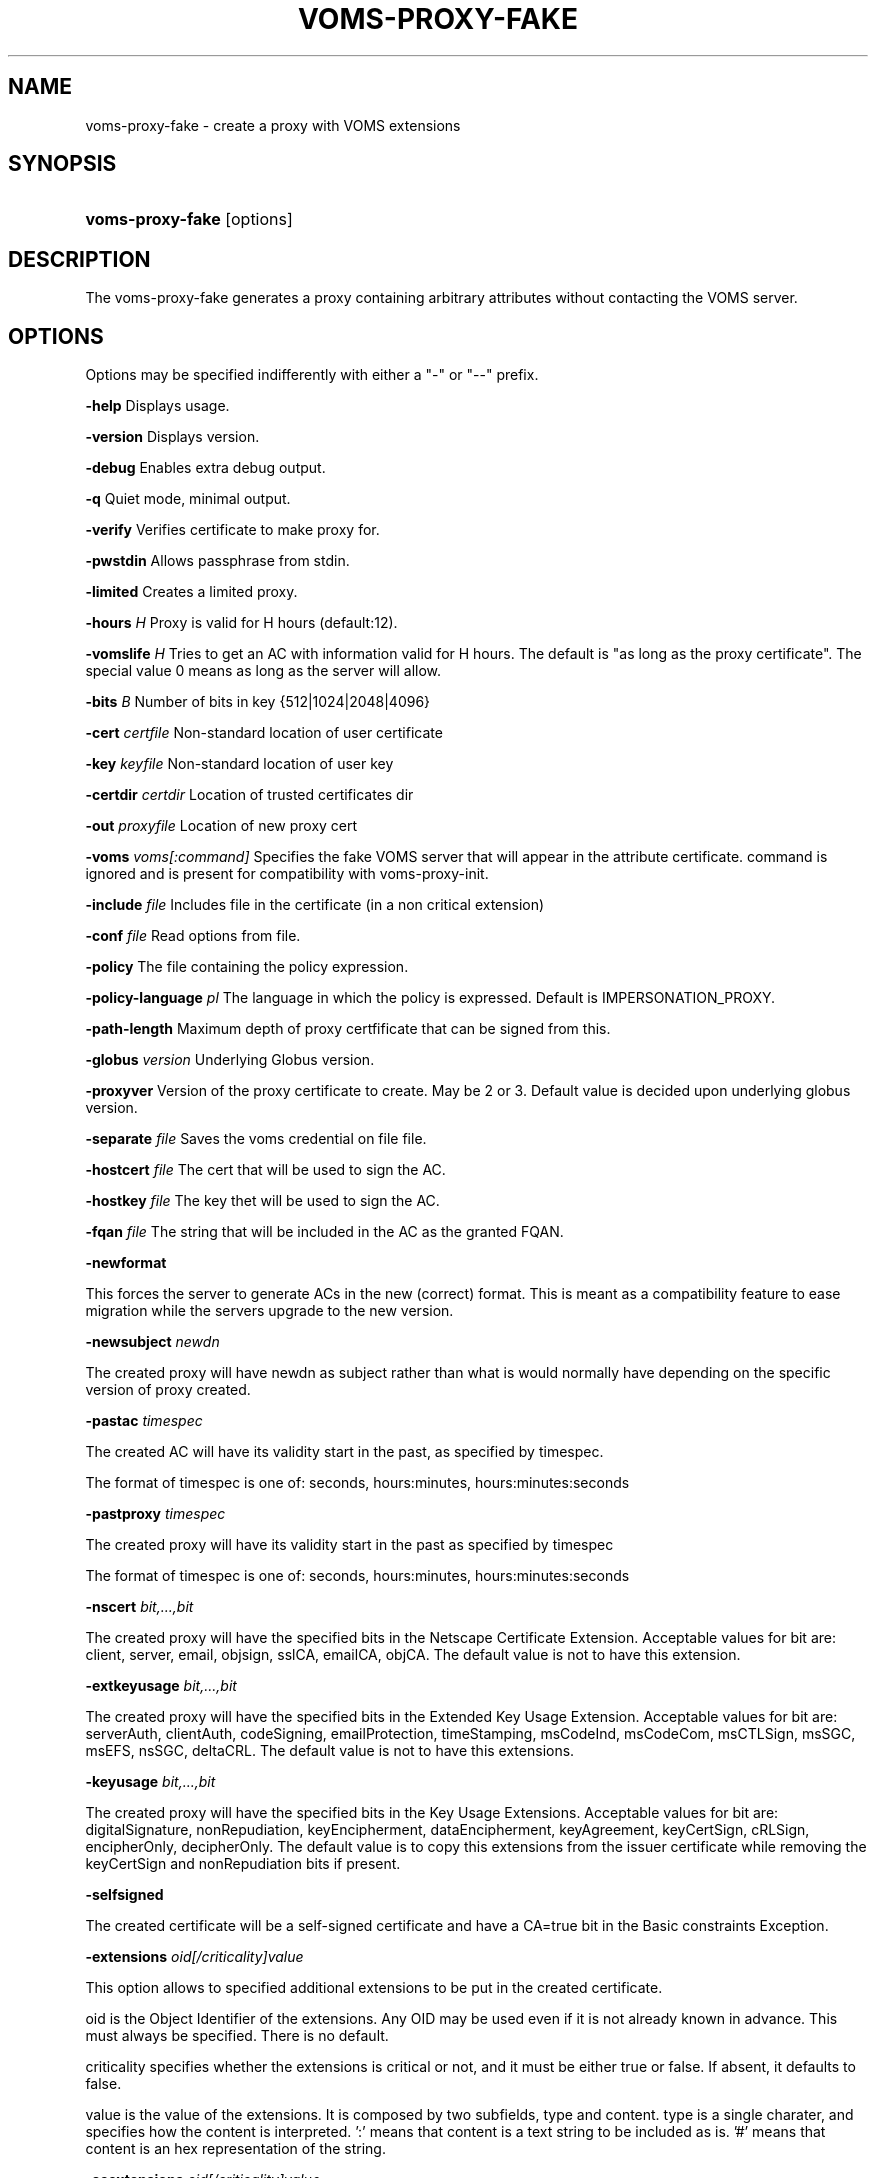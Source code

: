.\"Generated by db2man.xsl. Don't modify this, modify the source.
.de Sh \" Subsection
.br
.if t .Sp
.ne 5
.PP
\fB\\$1\fR
.PP
..
.de Sp \" Vertical space (when we can't use .PP)
.if t .sp .5v
.if n .sp
..
.de Ip \" List item
.br
.ie \\n(.$>=3 .ne \\$3
.el .ne 3
.IP "\\$1" \\$2
..
.TH "VOMS-PROXY-FAKE" 1 "" "" ""
.SH NAME
voms-proxy-fake \- create a proxy with VOMS extensions
.SH "SYNOPSIS"
.ad l
.hy 0
.HP 16
\fBvoms\-proxy\-fake\fR [options]
.ad
.hy

.SH "DESCRIPTION"

.PP
The voms\-proxy\-fake generates a proxy containing arbitrary attributes without contacting the VOMS server\&.

.SH "OPTIONS"

.PP
Options may be specified indifferently with either a "\-" or "\-\-" prefix\&.

.PP
\fB\-help\fR Displays usage\&.

.PP
\fB\-version\fR Displays version\&.

.PP
\fB\-debug\fR Enables extra debug output\&.

.PP
\fB\-q\fR Quiet mode, minimal output\&.

.PP
\fB\-verify\fR Verifies certificate to make proxy for\&.

.PP
\fB\-pwstdin\fR Allows passphrase from stdin\&.

.PP
\fB\-limited\fR Creates a limited proxy\&.

.PP
\fB\-hours\fR  \fIH\fR Proxy is valid for H hours (default:12)\&.

.PP
\fB\-vomslife\fR  \fIH\fR Tries to get an AC with information valid for H hours\&. The default is "as long as the proxy certificate"\&. The special value 0 means as long as the server will allow\&.

.PP
\fB\-bits\fR  \fIB\fR Number of bits in key {512|1024|2048|4096}

.PP
\fB\-cert\fR  \fIcertfile\fR Non\-standard location of user certificate

.PP
\fB\-key\fR  \fIkeyfile\fR Non\-standard location of user key

.PP
\fB\-certdir\fR  \fIcertdir\fR Location of trusted certificates dir

.PP
\fB\-out\fR  \fIproxyfile\fR Location of new proxy cert

.PP
\fB\-voms\fR  \fIvoms[:command]\fR Specifies the fake VOMS server that will appear in the attribute certificate\&. command is ignored and is present for compatibility with voms\-proxy\-init\&.

.PP
\fB\-include\fR  \fIfile\fR Includes file in the certificate (in a non critical extension)

.PP
\fB\-conf\fR  \fIfile\fR Read options from file\&.

.PP
\fB\-policy\fR The file containing the policy expression\&.

.PP
\fB\-policy\-language\fR\fI pl\fR The language in which the policy is expressed\&. Default is IMPERSONATION_PROXY\&.

.PP
\fB\-path\-length\fR Maximum depth of proxy certfificate that can be signed from this\&.

.PP
\fB\-globus\fR  \fIversion\fR Underlying Globus version\&.

.PP
\fB\-proxyver\fR Version of the proxy certificate to create\&. May be 2 or 3\&. Default value is decided upon underlying globus version\&.

.PP
\fB\-separate\fR  \fIfile\fR Saves the voms credential on file file\&.

.PP
\fB\-hostcert\fR  \fIfile\fR The cert that will be used to sign the AC\&.

.PP
\fB\-hostkey\fR  \fIfile\fR The key thet will be used to sign the AC\&.

.PP
\fB\-fqan\fR  \fIfile\fR The string that will be included in the AC as the granted FQAN\&.

.PP
\fB\-newformat\fR

.PP
This forces the server to generate ACs in the new (correct) format\&. This is meant as a compatibility feature to ease migration while the servers upgrade to the new version\&.

.PP
\fB\-newsubject\fR  \fInewdn\fR

.PP
The created proxy will have newdn as subject rather than what is would normally have depending on the specific version of proxy created\&.

.PP
\fB\-pastac\fR  \fItimespec\fR

.PP
The created AC will have its validity start in the past, as specified by timespec\&.

.PP
The format of timespec is one of: seconds, hours:minutes, hours:minutes:seconds

.PP
\fB\-pastproxy\fR  \fItimespec\fR

.PP
The created proxy will have its validity start in the past as specified by timespec

.PP
The format of timespec is one of: seconds, hours:minutes, hours:minutes:seconds

.PP
\fB\-nscert\fR  \fIbit,\&.\&.\&.,bit\fR

.PP
The created proxy will have the specified bits in the Netscape Certificate Extension\&. Acceptable values for bit are: client, server, email, objsign, sslCA, emailCA, objCA\&. The default value is not to have this extension\&.

.PP
\fB\-extkeyusage\fR  \fIbit,\&.\&.\&.,bit\fR

.PP
The created proxy will have the specified bits in the Extended Key Usage Extension\&. Acceptable values for bit are: serverAuth, clientAuth, codeSigning, emailProtection, timeStamping, msCodeInd, msCodeCom, msCTLSign, msSGC, msEFS, nsSGC, deltaCRL\&. The default value is not to have this extensions\&.

.PP
\fB\-keyusage\fR  \fIbit,\&.\&.\&.,bit\fR

.PP
The created proxy will have the specified bits in the Key Usage Extensions\&. Acceptable values for bit are: digitalSignature, nonRepudiation, keyEncipherment, dataEncipherment, keyAgreement, keyCertSign, cRLSign, encipherOnly, decipherOnly\&. The default value is to copy this extensions from the issuer certificate while removing the keyCertSign and nonRepudiation bits if present\&.

.PP
\fB\-selfsigned\fR

.PP
The created certificate will be a self\-signed certificate and have a CA=true bit in the Basic constraints Exception\&.

.PP
\fB\-extensions\fR  \fIoid[/criticality]value\fR

.PP
This option allows to specified additional extensions to be put in the created certificate\&.

.PP
oid is the Object Identifier of the extensions\&. Any OID may be used even if it is not already known in advance\&. This must always be specified\&. There is no default\&.

.PP
criticality specifies whether the extensions is critical or not, and it must be either true or false\&. If absent, it defaults to false\&.

.PP
value is the value of the extensions\&. It is composed by two subfields, type and content\&. type is a single charater, and specifies how the content is interpreted\&. ':' means that content is a text string to be included as is\&. '#' means that content is an hex representation of the string\&.

.PP
\fB\-acextensions\fR  \fIoid[/criticality]value\fR

.PP
This option allows to specified additional extensions to be put in the created attribute certificate\&.

.PP
oid is the Object Identifier of the extensions\&. Any OID may be used even if it is not already known in advance\&. This must always be specified\&. There is no default\&.

.PP
criticality specifies whether the extensions is critical or not, and it must be either true or false\&. If absent, it defaults to false\&.

.PP
value is the value of the extensions\&. It is composed by two subfields, type and content\&. type is a single charater, and specifies how the content is interpreted\&. ':' means that content is a text string to be included as is\&. '#' means that content is an hex representation of the string\&.

.PP
\fB\-voinfo\fR  \fIfile\fR

.PP
The file file contains informations for additional ACs that should be included in the created proxy\&. ACs specified via the \-voinfo option shall be added before ACs specified via the command line options\&.

.PP
The format of the file is the following:

.PP
[voname]

.PP
parameter=value

.PP
parameter=value

.PP
\&.\&.\&.

.SH "BUGS"

.PP
EGEE Bug Tracking Tool: \fIhttps://savannah.cern.ch/projects/jra1mdw/\fR

.SH "SEE ALSO"

.PP
voms\-proxy\-fake(1), voms\-proxy\-init(1), voms\-proxy\-info(1), voms\-proxy\-destroy(1)

.PP
EDT Auth Home page: \fIhttp://grid-auth.infn.it\fR

.PP
CVSweb: \fIhttp://datagrid.in2p3.fr/cgi-bin/cvsweb.cgi/Auth/voms\fR

.PP
RPM repository: \fIhttp://datagrid.in2p3.fr/distribution/autobuild/i386-rh7.3\fR

.SH "AUTHORS"

.PP
Vincenzo Ciaschini <Vincenzo\&.Ciaschini@cnaf\&.infn\&.it>\&.

.PP
Valerio Venturi <Valerio\&.Venturi@cnaf\&.infn\&.it>\&.

.SH "COPYRIGHT"

.PP
Copyright (c) Members of the EGEE Collaboration\&. 2004\&. See the beneficiaries list for details on the copyright holders\&.

.PP
Licensed under the Apache License, Version 2\&.0 (the "License"); you may not use this file except in compliance with the License\&. You may obtain a copy of the License at

.PP
www\&.apache\&.org/licenses/LICENSE\-2\&.0: \fIhttp://www.apache.org/licenses/LICENSE-2.0\fR

.PP
Unless required by applicable law or agreed to in writing, software distributed under the License is distributed on an "AS IS" BASIS, WITHOUT WARRANTIES OR CONDITIONS OF ANY KIND, either express or implied\&. See the License for the specific language governing permissions and limitations under the License\&.

